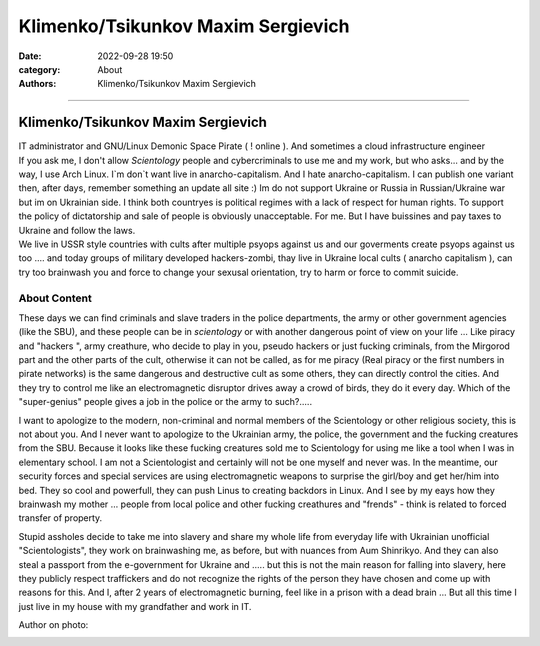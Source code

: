 Klimenko/Tsikunkov Maxim Sergievich
###################################

:date: 2022-09-28 19:50
:category: About
:authors: Klimenko/Tsikunkov Maxim Sergievich

###################################

===================================
Klimenko/Tsikunkov Maxim Sergievich
===================================

| IT administrator and GNU/Linux Demonic Space Pirate ( ! online ). And sometimes a cloud infrastructure engineer
| If you ask me, I don't allow *Scientology* people and cybercriminals to use me and my work, but who asks... and by the way, I use Arch Linux. I`m don`t want live in anarcho-capitalism. And I hate anarcho-capitalism. I can publish one variant then, after days, remember something an update all site :) Im do not support Ukraine or Russia in Russian/Ukraine war but im on Ukrainian side. I think both countryes is political regimes with a lack of respect for human rights. To support the policy of dictatorship and sale of people is obviously unacceptable. For me. But I have buissines and pay taxes to Ukraine and follow the laws.
| We live in USSR style countries with cults after multiple psyops against us and our goverments create psyops against us too .... and today groups of military developed hackers-zombi, thay live in Ukraine local cults ( anarcho capitalism ), can try too brainwash you and force to change your sexusal orientation, try to harm or force to commit suicide.

About Content
+++++++++++++

These days we can find criminals and slave traders in the police departments, the army or other government agencies (like the SBU), and these people can be in *scientology* or with another dangerous point of view on your life ... Like piracy and "hackers ", army creathure, who decide to play in you, pseudo hackers or just fucking criminals, from the Mirgorod part and the other parts of the cult, otherwise it can not be called, as for me piracy (Real piracy or the first numbers in pirate networks) is the same dangerous and destructive cult as some others, they can directly control the cities. And they try to control me like an electromagnetic disruptor drives away a crowd of birds, they do it every day. Which of the "super-genius" people gives a job in the police or the army to such?.....

I want to apologize to the modern, non-criminal and normal members of the Scientology or other religious society, this is not about you. And I never want to apologize to the Ukrainian army, the police, the government and the fucking creatures from the SBU. Because it looks like these fucking creatures sold me to Scientology for using me like a tool when I was in elementary school. I am not a Scientologist and certainly will not be one myself and never was. In the meantime, our security forces and special services are using electromagnetic weapons to surprise the girl/boy and get her/him into bed. They so cool and powerfull, they can push Linus to creating backdors in Linux. And I see by my eays how they brainwash my mother ... people from local police and other fucking creathures and "frends" - think is related to forced transfer of property.

Stupid assholes decide to take me into slavery and share my whole life from everyday life with Ukrainian unofficial "Scientologists", they work on brainwashing me, as before, but with nuances from Aum Shinrikyo. And they can also steal a passport from the e-government for Ukraine and ..... but this is not the main reason for falling into slavery, here they publicly respect traffickers and do not recognize the rights of the person they have chosen and come up with reasons for this. And I, after 2 years of electromagnetic burning, feel like in a prison with a dead brain ... But all this time I just live in my house with my grandfather and work in IT.

Author on photo:

.. image:: images/ktms.jpg
           :align: left

